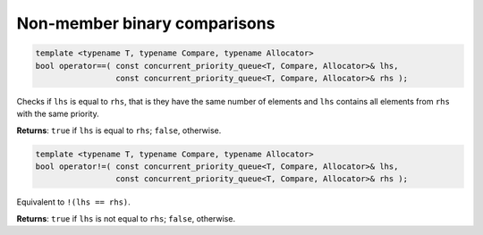 .. SPDX-FileCopyrightText: 2019-2020 Intel Corporation
..
.. SPDX-License-Identifier: CC-BY-4.0

=============================
Non-member binary comparisons
=============================

.. code:: cpp
  
    template <typename T, typename Compare, typename Allocator>
    bool operator==( const concurrent_priority_queue<T, Compare, Allocator>& lhs,
                     const concurrent_priority_queue<T, Compare, Allocator>& rhs );
          
Checks if ``lhs`` is equal to ``rhs``, that is they have the same number of elements and ``lhs``
contains all elements from ``rhs`` with the same priority.

**Returns**: ``true`` if ``lhs`` is equal to ``rhs``; ``false``, otherwise.

.. code:: cpp

    template <typename T, typename Compare, typename Allocator>
    bool operator!=( const concurrent_priority_queue<T, Compare, Allocator>& lhs,
                     const concurrent_priority_queue<T, Compare, Allocator>& rhs );

Equivalent to ``!(lhs == rhs)``.

**Returns**: ``true`` if ``lhs`` is not equal to ``rhs``; ``false``, otherwise.
